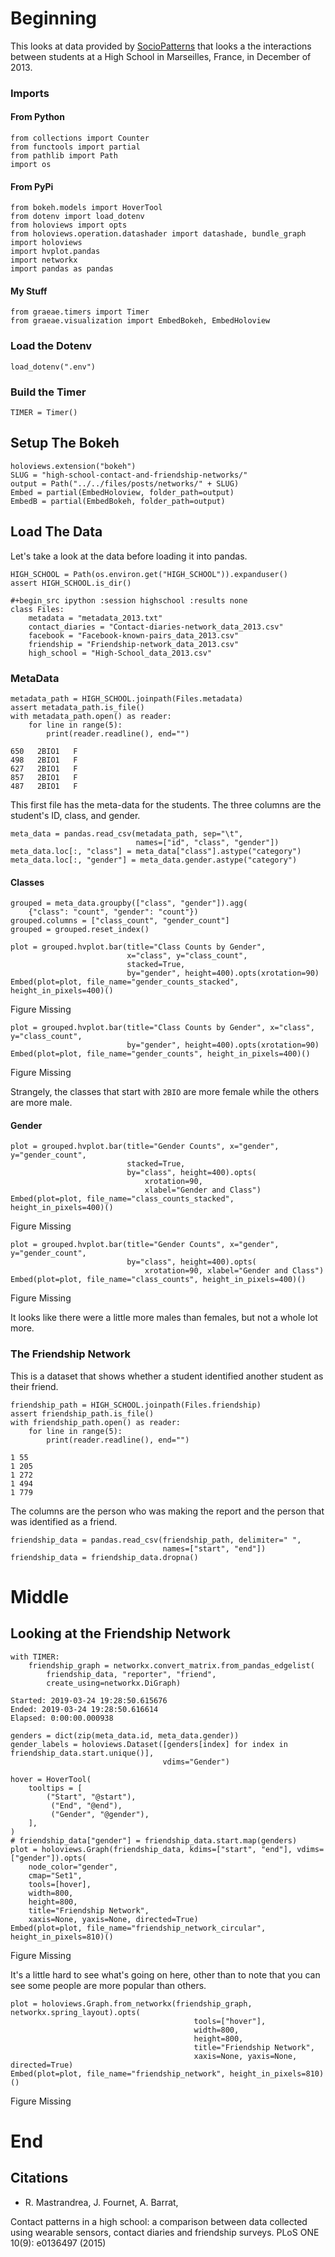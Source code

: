 #+BEGIN_COMMENT
.. title: High School Contact and Friendship Networks
.. slug: high-school-contact-and-friendship-networks
.. date: 2019-03-24 17:38:17 UTC-07:00
.. tags: networks,exploration
.. category: Networks
.. link: 
.. description: A look at the High School Contact and Friendship Networks.
.. type: text
.. status: draft
.. updated: 

#+END_COMMENT
#+OPTIONS: H:5
#+TOC: headlines 2
#+BEGIN_SRC ipython :session highschool :results none :exports none
%load_ext autoreload
%autoreload 2
#+END_SRC
* Beginning
  This looks at data provided by [[http://www.sociopatterns.org][SocioPatterns]] that looks a the interactions between students at a High School in Marseilles, France, in December of 2013.
*** Imports
**** From Python
#+begin_src ipython :session highschool :results none
from collections import Counter
from functools import partial
from pathlib import Path
import os
#+end_src
**** From PyPi
#+begin_src ipython :session highschool :results none
from bokeh.models import HoverTool
from dotenv import load_dotenv
from holoviews import opts
from holoviews.operation.datashader import datashade, bundle_graph
import holoviews
import hvplot.pandas
import networkx
import pandas as pandas
#+end_src
**** My Stuff
#+begin_src ipython :session highschool :results none
from graeae.timers import Timer
from graeae.visualization import EmbedBokeh, EmbedHoloview
#+end_src
*** Load the Dotenv
#+begin_src ipython :session highschool :results none
load_dotenv(".env")
#+end_src
*** Build the Timer
#+begin_src ipython :session highschool :results none
TIMER = Timer()
#+end_src
** Setup The Bokeh
#+begin_src ipython :session highschool :results none
holoviews.extension("bokeh")
SLUG = "high-school-contact-and-friendship-networks/"
output = Path("../../files/posts/networks/" + SLUG)
Embed = partial(EmbedHoloview, folder_path=output)
EmbedB = partial(EmbedBokeh, folder_path=output)
#+end_src
** Load The Data
   Let's take a look at the data before loading it into pandas.

#+begin_src ipython :session highschool :results none
HIGH_SCHOOL = Path(os.environ.get("HIGH_SCHOOL")).expanduser()
assert HIGH_SCHOOL.is_dir()

#+begin_src ipython :session highschool :results none
class Files:
    metadata = "metadata_2013.txt"
    contact_diaries = "Contact-diaries-network_data_2013.csv"
    facebook = "Facebook-known-pairs_data_2013.csv"
    friendship = "Friendship-network_data_2013.csv"
    high_school = "High-School_data_2013.csv"
#+end_src

*** MetaData
#+begin_src ipython :session highschool :results output :exports both
metadata_path = HIGH_SCHOOL.joinpath(Files.metadata)
assert metadata_path.is_file()
with metadata_path.open() as reader:
    for line in range(5):
        print(reader.readline(), end="")
#+end_src

#+RESULTS:
: 650	2BIO1	F
: 498	2BIO1	F
: 627	2BIO1	F
: 857	2BIO1	F
: 487	2BIO1	F

This first file has the meta-data for the students. The three columns are the student's ID, class, and gender.

#+begin_src ipython :session highschool :results none
meta_data = pandas.read_csv(metadata_path, sep="\t", 
                            names=["id", "class", "gender"])
meta_data.loc[:, "class"] = meta_data["class"].astype("category")
meta_data.loc[:, "gender"] = meta_data.gender.astype("category")
#+end_src

**** Classes

#+begin_src ipython :session highschool :results none
grouped = meta_data.groupby(["class", "gender"]).agg(
    {"class": "count", "gender": "count"})
grouped.columns = ["class_count", "gender_count"]
grouped = grouped.reset_index()
#+end_src
#+begin_src ipython :session highschool :results output raw :exports both
plot = grouped.hvplot.bar(title="Class Counts by Gender", 
                          x="class", y="class_count", 
                          stacked=True,
                          by="gender", height=400).opts(xrotation=90)
Embed(plot=plot, file_name="gender_counts_stacked", height_in_pixels=400)()
#+end_src

#+RESULTS:
#+begin_export html
<object type="text/html" data="gender_counts_stacked.html" style="width:100%" height=400>
  <p>Figure Missing</p>
</object>
#+end_export

#+begin_src ipython :session highschool :results output raw :exports both
plot = grouped.hvplot.bar(title="Class Counts by Gender", x="class", y="class_count", 
                          by="gender", height=400).opts(xrotation=90)
Embed(plot=plot, file_name="gender_counts", height_in_pixels=400)()
#+end_src

#+RESULTS:
#+begin_export html
<object type="text/html" data="gender_counts.html" style="width:100%" height=400>
  <p>Figure Missing</p>
</object>
#+end_export

Strangely, the classes that start with =2BIO= are more female while the others are more male.
**** Gender
#+begin_src ipython :session highschool :results output raw :exports both
plot = grouped.hvplot.bar(title="Gender Counts", x="gender", y="gender_count",
                          stacked=True,
                          by="class", height=400).opts(
                              xrotation=90, 
                              xlabel="Gender and Class")
Embed(plot=plot, file_name="class_counts_stacked", height_in_pixels=400)()
#+end_src

#+RESULTS:
#+begin_export html
<object type="text/html" data="class_counts_stacked.html" style="width:100%" height=400>
  <p>Figure Missing</p>
</object>
#+end_export

#+begin_src ipython :session highschool :results output raw :exports both
plot = grouped.hvplot.bar(title="Gender Counts", x="gender", y="gender_count",
                          by="class", height=400).opts(
                              xrotation=90, xlabel="Gender and Class")
Embed(plot=plot, file_name="class_counts", height_in_pixels=400)()
#+end_src

#+RESULTS:
#+begin_export html
<object type="text/html" data="class_counts.html" style="width:100%" height=400>
  <p>Figure Missing</p>
</object>
#+end_export

It looks like there were a little more males than females, but not a whole lot more.
*** The Friendship Network
    This is a dataset that shows whether a student identified another student as their friend.

#+begin_src ipython :session highschool :results output :exports both
friendship_path = HIGH_SCHOOL.joinpath(Files.friendship)
assert friendship_path.is_file()
with friendship_path.open() as reader:
    for line in range(5):
        print(reader.readline(), end="")
#+end_src

#+RESULTS:
: 1 55
: 1 205
: 1 272
: 1 494
: 1 779

The columns are the person who was making the report and the person that was identified as a friend.

#+begin_src ipython :session highschool :results none
friendship_data = pandas.read_csv(friendship_path, delimiter=" ", 
                                  names=["start", "end"])
friendship_data = friendship_data.dropna()
#+end_src
* Middle
** Looking at the Friendship Network

#+begin_src ipython :session highschool :results output :exports both
with TIMER:
    friendship_graph = networkx.convert_matrix.from_pandas_edgelist(
        friendship_data, "reporter", "friend", 
        create_using=networkx.DiGraph)
#+end_src

#+RESULTS:
: Started: 2019-03-24 19:28:50.615676
: Ended: 2019-03-24 19:28:50.616614
: Elapsed: 0:00:00.000938
#+begin_src ipython :session highschool :results none
genders = dict(zip(meta_data.id, meta_data.gender))
gender_labels = holoviews.Dataset([genders[index] for index in friendship_data.start.unique()],
                                  vdims="Gender")
#+end_src

#+begin_src ipython :session highschool :results output raw :exports both
hover = HoverTool(
    tooltips = [
        ("Start", "@start"),
         ("End", "@end"),
         ("Gender", "@gender"),
    ],
)
# friendship_data["gender"] = friendship_data.start.map(genders)
plot = holoviews.Graph(friendship_data, kdims=["start", "end"], vdims=["gender"]).opts(
    node_color="gender",
    cmap="Set1",
    tools=[hover],
    width=800,
    height=800,
    title="Friendship Network",
    xaxis=None, yaxis=None, directed=True)
Embed(plot=plot, file_name="friendship_network_circular", height_in_pixels=810)()
#+end_src

#+RESULTS:
#+begin_export html
<object type="text/html" data="friendship_network_circular.html" style="width:100%" height=810>
  <p>Figure Missing</p>
</object>
#+end_export

It's a little hard to see what's going on here, other than to note that you can see some people are more popular than others.


#+begin_src ipython :session highschool :results output raw :exports both
plot = holoviews.Graph.from_networkx(friendship_graph, networkx.spring_layout).opts(
                                         tools=["hover"],
                                         width=800,
                                         height=800,
                                         title="Friendship Network",
                                         xaxis=None, yaxis=None, directed=True)
Embed(plot=plot, file_name="friendship_network", height_in_pixels=810)()
#+end_src

#+RESULTS:
#+begin_export html
<object type="text/html" data="friendship_network.html" style="width:100%" height=810>
  <p>Figure Missing</p>
</object>
#+end_export


* End
** Citations
   - R. Mastrandrea, J. Fournet, A. Barrat,
Contact patterns in a high school: a comparison between data collected using wearable sensors, contact diaries and friendship surveys.
PLoS ONE 10(9): e0136497 (2015)
